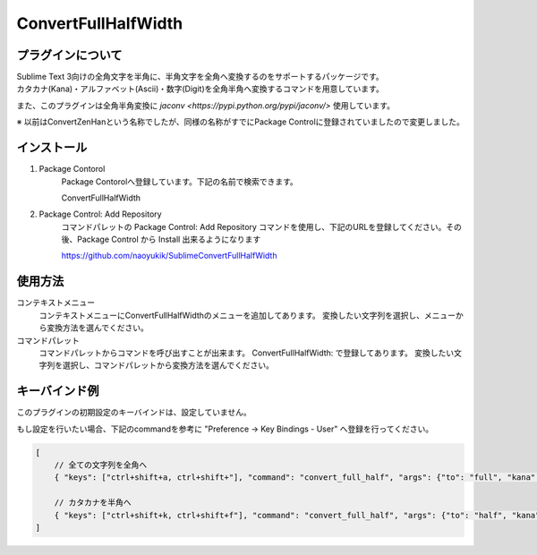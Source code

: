 ********************
ConvertFullHalfWidth
********************

プラグインについて
------------------
| Sublime Text 3向けの全角文字を半角に、半角文字を全角へ変換するのをサポートするパッケージです。
| カタカナ(Kana)・アルファベット(Ascii)・数字(Digit)を全角半角へ変換するコマンドを用意しています。

また、このプラグインは全角半角変換に `jaconv <https://pypi.python.org/pypi/jaconv/>` 使用しています。

※ 以前はConvertZenHanという名称でしたが、同様の名称がすでにPackage Controlに登録されていましたので変更しました。

インストール
------------
#. Package Contorol
    Package Contorolへ登録しています。下記の名前で検索できます。

    ConvertFullHalfWidth

#. Package Control: Add Repository
    コマンドパレットの Package Control: Add Repository コマンドを使用し、下記のURLを登録してください。その後、Package Control から Install 出来るようになります

    https://github.com/naoyukik/SublimeConvertFullHalfWidth


使用方法
--------
コンテキストメニュー
  コンテキストメニューにConvertFullHalfWidthのメニューを追加してあります。
  変換したい文字列を選択し、メニューから変換方法を選んでください。

コマンドパレット
	コマンドパレットからコマンドを呼び出すことが出来ます。
	ConvertFullHalfWidth: で登録してあります。
	変換したい文字列を選択し、コマンドパレットから変換方法を選んでください。


キーバインド例
--------------
このプラグインの初期設定のキーバインドは、設定していません。

もし設定を行いたい場合、下記のcommandを参考に "Preference -> Key Bindings - User" へ登録を行ってください。

.. code-block:: javascript

    [
        // 全ての文字列を全角へ
        { "keys": ["ctrl+shift+a, ctrl+shift+"], "command": "convert_full_half", "args": {"to": "full", "kana": true, "ascii": true, "digit": true}},

        // カタカナを半角へ
        { "keys": ["ctrl+shift+k, ctrl+shift+f"], "command": "convert_full_half", "args": {"to": "half", "kana": true}},
    ]
